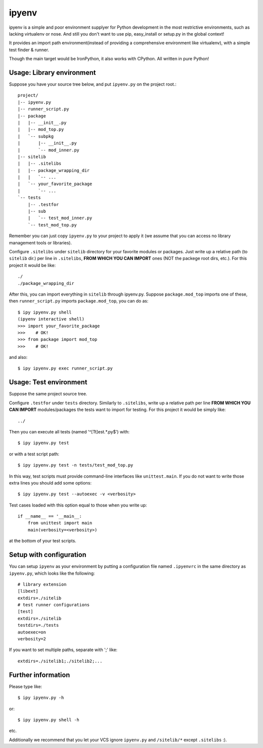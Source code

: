 ipyenv
~~~~~~

ipyenv is a simple and poor environment supplyer for Python development
in the most restrictive environments, such as lacking virtualenv or nose.
And still you don't want to use pip, easy_install or setup.py in the global
context!

It provides an import path environment(instead of providing a comprehensive
environment like virtualenv), with a simple test finder & runner.

Though the main target would be IronPython, it also works with CPython.
All written in pure Python!

Usage: Library environment
--------------------------

Suppose you have your source tree below, and put ``ipyenv.py`` on the
project root.::

    project/
    |-- ipyenv.py
    |-- runner_script.py
    |-- package
    |   |-- __init__.py
    |   |-- mod_top.py
    |   `-- subpkg
    |       |-- __init__.py
    |       `-- mod_inner.py
    |-- sitelib
    |   |-- .sitelibs
    |   |-- package_wrapping_dir
    |   |   `-- ...
    |   `-- your_favorite_package
    |       `-- ...
    `-- tests
        |-- .testfor
        |-- sub
        |   `-- test_mod_inner.py
        `-- test_mod_top.py

Remember you can just copy ``ipyenv.py`` to your project to apply it (we
assume that you can access no library management tools or libraries).

Configure ``.sitelibs`` under ``sitelib`` directory for your favorite modules
or packages.  Just write up a relative path (to ``sitelib`` dir.) per line in
``.sitelibs``, **FROM WHICH YOU CAN IMPORT** ones (NOT the packege root dirs, etc.).
For this project it would be like::

    ./
    ./package_wrapping_dir

After this, you can import everything in ``sitelib`` through ipyenv.py.
Suppose ``package.mod_top`` imports one of these, then ``runner_script.py``
imports ``package.mod_top``, you can do as::

    $ ipy ipyenv.py shell
    (ipyenv interactive shell)
    >>> import your_favorite_package
    >>>    # OK!
    >>> from package import mod_top
    >>>    # OK!

and also::

   $ ipy ipyenv.py exec runner_script.py
   
Usage: Test environment
-----------------------

Suppose the same project source tree.

Configure ``.testfor`` under ``tests`` directory.  Similarly to ``.sitelibs``,
write up a relative path per line **FROM WHICH YOU CAN IMPORT** modules/packages
the tests want to import for testing.  For this project it would be simply like::

    ../

Then you can execute all tests (named '^[Tt]est.*\.py$') with::

    $ ipy ipyenv.py test

or with a test script path::

    $ ipy ipyenv.py test -n tests/test_mod_top.py

In this way, test scripts must provide command-line interfaces like ``unittest.main``.
If you do not want to write those extra lines you should add some options::

    $ ipy ipyenv.py test --autoexec -v <verbosity>

Test cases loaded with this option equal to those when you write up::

    if __name__ == '__main__:
        from unittest import main
        main(verbosity=<verbosity>)

at the bottom of your test scripts.

Setup with configuration
------------------------

You can setup ``ipyenv`` as your environment by putting  a configuration
file named ``.ipyenvrc`` in the same directory as ``ipyenv.py``, which looks like
the following::

    # library extension
    [libext]
    extdirs=./sitelib
    # test runner configurations
    [test]
    extdirs=./sitelib
    testdirs=./tests
    autoexec=on
    verbosity=2

If you want to set multiple paths, separate with ';' like::

    extdirs=./sitelib1;./sitelib2;...

Further information
-------------------

Please type like::

    $ ipy ipyenv.py -h

or::

    $ ipy ipyenv.py shell -h

etc.

Additionally we recommend that you let your VCS ignore ``ipyenv.py`` and ``/sitelib/*``
except ``.sitelibs`` :).
